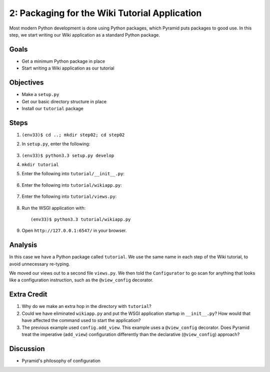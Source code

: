==============================================
2: Packaging for the Wiki Tutorial Application
==============================================

Most modern Python development is done using Python packages, which
Pyramid puts packages to good use. In this step, we start writing our
Wiki application as a standard Python package.

Goals
=====

- Get a minimum Python package in place

- Start writing a Wiki application as our tutorial

Objectives
==========

- Make a ``setup.py``

- Get our basic directory structure in place

- Install our ``tutorial`` package

Steps
=====

#. ``(env33)$ cd ..; mkdir step02; cd step02``

#. In ``setup.py``, enter the following:

    .. literalinclude:: setup.py
        :linenos:

#. ``(env33)$ python3.3 setup.py develop``

#. ``mkdir tutorial``

#. Enter the following into ``tutorial/__init__.py``:

    .. literalinclude:: tutorial/__init__.py

#. Enter the following into ``tutorial/wikiapp.py``:

    .. literalinclude:: tutorial/wikiapp.py

#. Enter the following into ``tutorial/views.py``:

    .. literalinclude:: tutorial/views.py

#. Run the WSGI application with::

    (env33)$ python3.3 tutorial/wikiapp.py

#. Open ``http://127.0.0.1:6547/`` in your browser.

Analysis
========

In this case we have a Python package called ``tutorial``. We use the
same name in each step of the Wiki tutorial, to avoid unnecessary
re-typing.

We moved our views out to a second file ``views.py``. We then told the
``Configurator`` to go scan for anything that looks like a
configuration instruction, such as the ``@view_config`` decorator.

Extra Credit
============

#. Why do we make an extra hop in the directory with ``tutorial``?

#. Could we have eliminated ``wikiapp.py`` and put the WSGI
   application startup in ``__init__.py``? How would that have affected
   the command used to start the application?

#. The previous example used ``config.add_view``. This example uses a
   ``@view_config`` decorator. Does Pyramid treat the imperative
   (``add_view``) configuration differently than the declarative
   (``@view_config``) approach?

Discussion
==========

- Pyramid's philosophy of configuration

